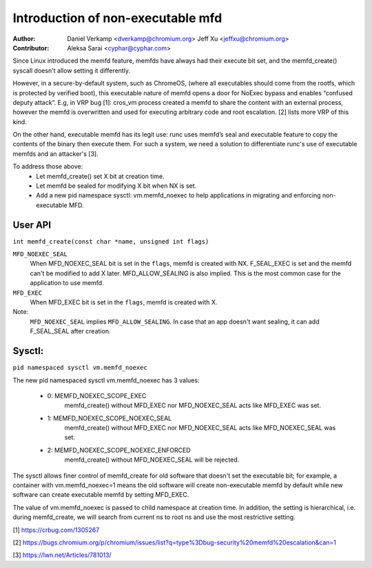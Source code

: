 .. SPDX-License-Identifier: GPL-2.0

==================================
Introduction of non-executable mfd
==================================
:Author:
    Daniel Verkamp <dverkamp@chromium.org>
    Jeff Xu <jeffxu@chromium.org>

:Contributor:
	Aleksa Sarai <cyphar@cyphar.com>

Since Linux introduced the memfd feature, memfds have always had their
execute bit set, and the memfd_create() syscall doesn't allow setting
it differently.

However, in a secure-by-default system, such as ChromeOS, (where all
executables should come from the rootfs, which is protected by verified
boot), this executable nature of memfd opens a door for NoExec bypass
and enables “confused deputy attack”.  E.g, in VRP bug [1]: cros_vm
process created a memfd to share the content with an external process,
however the memfd is overwritten and used for executing arbitrary code
and root escalation. [2] lists more VRP of this kind.

On the other hand, executable memfd has its legit use: runc uses memfd’s
seal and executable feature to copy the contents of the binary then
execute them. For such a system, we need a solution to differentiate runc's
use of executable memfds and an attacker's [3].

To address those above:
 - Let memfd_create() set X bit at creation time.
 - Let memfd be sealed for modifying X bit when NX is set.
 - Add a new pid namespace sysctl: vm.memfd_noexec to help applications in
   migrating and enforcing non-executable MFD.

User API
========
``int memfd_create(const char *name, unsigned int flags)``

``MFD_NOEXEC_SEAL``
	When MFD_NOEXEC_SEAL bit is set in the ``flags``, memfd is created
	with NX. F_SEAL_EXEC is set and the memfd can't be modified to
	add X later. MFD_ALLOW_SEALING is also implied.
	This is the most common case for the application to use memfd.

``MFD_EXEC``
	When MFD_EXEC bit is set in the ``flags``, memfd is created with X.

Note:
	``MFD_NOEXEC_SEAL`` implies ``MFD_ALLOW_SEALING``. In case that
	an app doesn't want sealing, it can add F_SEAL_SEAL after creation.


Sysctl:
========
``pid namespaced sysctl vm.memfd_noexec``

The new pid namespaced sysctl vm.memfd_noexec has 3 values:

 - 0: MEMFD_NOEXEC_SCOPE_EXEC
	memfd_create() without MFD_EXEC nor MFD_NOEXEC_SEAL acts like
	MFD_EXEC was set.

 - 1: MEMFD_NOEXEC_SCOPE_NOEXEC_SEAL
	memfd_create() without MFD_EXEC nor MFD_NOEXEC_SEAL acts like
	MFD_NOEXEC_SEAL was set.

 - 2: MEMFD_NOEXEC_SCOPE_NOEXEC_ENFORCED
	memfd_create() without MFD_NOEXEC_SEAL will be rejected.

The sysctl allows finer control of memfd_create for old software that
doesn't set the executable bit; for example, a container with
vm.memfd_noexec=1 means the old software will create non-executable memfd
by default while new software can create executable memfd by setting
MFD_EXEC.

The value of vm.memfd_noexec is passed to child namespace at creation
time. In addition, the setting is hierarchical, i.e. during memfd_create,
we will search from current ns to root ns and use the most restrictive
setting.

[1] https://crbug.com/1305267

[2] https://bugs.chromium.org/p/chromium/issues/list?q=type%3Dbug-security%20memfd%20escalation&can=1

[3] https://lwn.net/Articles/781013/
